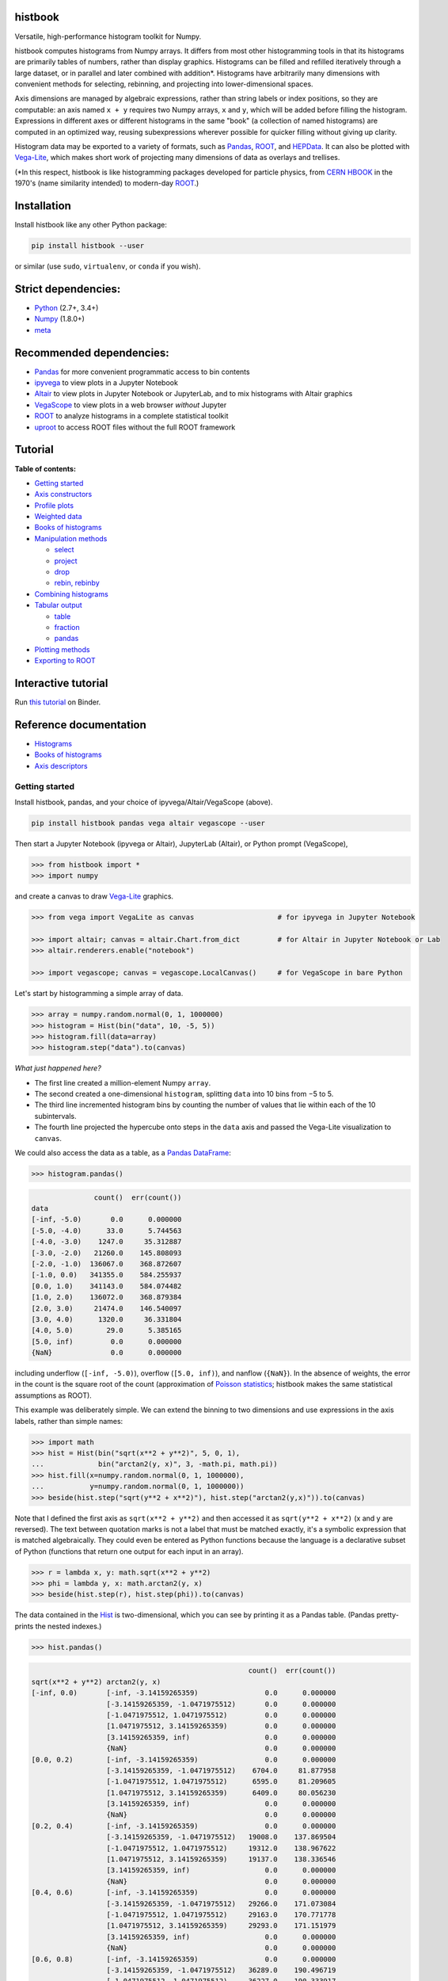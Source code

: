 .. image:: docs/source/logo-500px.png
   :alt: histbook
   :target: http://histbook.readthedocs.io/en/latest/

histbook
========

.. image:: https://travis-ci.org/diana-hep/histbook.svg?branch=master
   :target: https://travis-ci.org/diana-hep/histbook

.. image:: https://readthedocs.org/projects/histbook/badge/
   :target: http://histbook.readthedocs.io/

.. image:: https://zenodo.org/badge/DOI/10.5281/zenodo.1284427.svg
   :target: https://doi.org/10.5281/zenodo.1284427

.. image:: https://mybinder.org/badge.svg
   :target: https://mybinder.org/v2/gh/diana-hep/histbook/master?filepath=binder%2Ftutorial.ipynb

.. inclusion-marker-1-do-not-remove

Versatile, high-performance histogram toolkit for Numpy.

.. inclusion-marker-1-5-do-not-remove

histbook computes histograms from Numpy arrays. It differs from most other histogramming tools in that its histograms are primarily tables of numbers, rather than display graphics. Histograms can be filled and refilled iteratively through a large dataset, or in parallel and later combined with addition\*. Histograms have arbitrarily many dimensions with convenient methods for selecting, rebinning, and projecting into lower-dimensional spaces.

Axis dimensions are managed by algebraic expressions, rather than string labels or index positions, so they are computable: an axis named ``x + y`` requires two Numpy arrays, ``x`` and ``y``, which will be added before filling the histogram. Expressions in different axes or different histograms in the same "book" (a collection of named histograms) are computed in an optimized way, reusing subexpressions wherever possible for quicker filling without giving up clarity.

Histogram data may be exported to a variety of formats, such as `Pandas <https://pandas.pydata.org/>`__, `ROOT <https://root.cern/>`__, and `HEPData <https://github.com/HEPData/hepdata-submission>`__. It can also be plotted with `Vega-Lite <https://vega.github.io/vega-lite/>`__, which makes short work of projecting many dimensions of data as overlays and trellises.

(\*In this respect, histbook is like histogramming packages developed for particle physics, from `CERN HBOOK <http://cds.cern.ch/record/307945/files/>`__ in the 1970's (name similarity intended) to modern-day `ROOT <https://root.cern/>`__.)

.. inclusion-marker-2-do-not-remove

Installation
============

Install histbook like any other Python package:

.. code-block:: bash

    pip install histbook --user

or similar (use ``sudo``, ``virtualenv``, or ``conda`` if you wish).

Strict dependencies:
====================

- `Python <http://docs.python-guide.org/en/latest/starting/installation/>`__ (2.7+, 3.4+)
- `Numpy <https://scipy.org/install.html>`__ (1.8.0+)
- `meta <https://pypi.org/project/meta/>`__

Recommended dependencies:
=========================

- `Pandas <https://pandas.pydata.org/>`__ for more convenient programmatic access to bin contents
- `ipyvega <https://pypi.org/project/vega/>`__ to view plots in a Jupyter Notebook
- `Altair <https://altair-viz.github.io/>`__ to view plots in Jupyter Notebook or JupyterLab, and to mix histograms with Altair graphics
- `VegaScope <https://pypi.org/project/vegascope/>`__ to view plots in a web browser *without* Jupyter
- `ROOT <https://root.cern/>`__ to analyze histograms in a complete statistical toolkit
- `uproot <https://pypi.org/project/uproot/>`__ to access ROOT files without the full ROOT framework

.. inclusion-marker-3-do-not-remove

Tutorial
========

**Table of contents:**

* `Getting started <#getting-started>`__
* `Axis constructors <#axis-constructors>`__
* `Profile plots <#profile-plots>`__
* `Weighted data <#weighted-data>`__
* `Books of histograms <#books-of-histograms>`__
* `Manipulation methods <#manipulation-methods>`__

  - `select <#select>`__
  - `project <#project>`__
  - `drop <#drop>`__
  - `rebin, rebinby <#rebin-rebinby>`__

* `Combining histograms <#combining-histograms>`__
* `Tabular output <#tabular-output>`__

  - `table <#table>`__
  - `fraction <#fraction>`__
  - `pandas <#pandas>`__

* `Plotting methods <#plotting-methods>`__
* `Exporting to ROOT <#exporting-to-root>`__

Interactive tutorial
====================

Run `this tutorial <https://mybinder.org/v2/gh/diana-hep/histbook/master?filepath=binder%2Ftutorial.ipynb>`__ on Binder.

Reference documentation
=======================

* `Histograms <https://histbook.readthedocs.io/en/latest/histograms.html>`__
* `Books of histograms <https://histbook.readthedocs.io/en/latest/books-of-histograms.html>`__
* `Axis descriptors <https://histbook.readthedocs.io/en/latest/axis-descriptors.html>`__

Getting started
---------------

Install histbook, pandas, and your choice of ipyvega/Altair/VegaScope (above).

.. code-block:: bash

    pip install histbook pandas vega altair vegascope --user

Then start a Jupyter Notebook (ipyvega or Altair), JupyterLab (Altair), or Python prompt (VegaScope),

.. code-block:: python

    >>> from histbook import *
    >>> import numpy

and create a canvas to draw `Vega-Lite <https://vega.github.io/vega-lite/>`__ graphics.

.. code-block:: python

    >>> from vega import VegaLite as canvas                    # for ipyvega in Jupyter Notebook

    >>> import altair; canvas = altair.Chart.from_dict         # for Altair in Jupyter Notebook or Lab
    >>> altair.renderers.enable("notebook")

    >>> import vegascope; canvas = vegascope.LocalCanvas()     # for VegaScope in bare Python

Let's start by histogramming a simple array of data.

.. code-block:: python

    >>> array = numpy.random.normal(0, 1, 1000000)
    >>> histogram = Hist(bin("data", 10, -5, 5))
    >>> histogram.fill(data=array)
    >>> histogram.step("data").to(canvas)

.. image:: docs/source/intro-1.png

*What just happened here?*

- The first line created a million-element Numpy ``array``.
- The second created a one-dimensional ``histogram``, splitting ``data`` into 10 bins from −5 to 5.
- The third line incremented histogram bins by counting the number of values that lie within each of the 10 subintervals.
- The fourth line projected the hypercube onto steps in the ``data`` axis and passed the Vega-Lite visualization to ``canvas``.

We could also access the data as a table, as a `Pandas DataFrame <https://pandas.pydata.org/pandas-docs/stable/dsintro.html>`__:

.. code-block:: python

    >>> histogram.pandas()

.. code-block::

                   count()  err(count())
    data                                
    [-inf, -5.0)       0.0      0.000000
    [-5.0, -4.0)      33.0      5.744563
    [-4.0, -3.0)    1247.0     35.312887
    [-3.0, -2.0)   21260.0    145.808093
    [-2.0, -1.0)  136067.0    368.872607
    [-1.0, 0.0)   341355.0    584.255937
    [0.0, 1.0)    341143.0    584.074482
    [1.0, 2.0)    136072.0    368.879384
    [2.0, 3.0)     21474.0    146.540097
    [3.0, 4.0)      1320.0     36.331804
    [4.0, 5.0)        29.0      5.385165
    [5.0, inf)         0.0      0.000000
    {NaN}              0.0      0.000000

including underflow (``[-inf, -5.0)``), overflow (``[5.0, inf)``), and nanflow (``{NaN}``). In the absence of weights, the error in the count is the square root of the count (approximation of `Poisson statistics <https://en.wikipedia.org/wiki/Poisson_distribution>`__; histbook makes the same statistical assumptions as ROOT).

This example was deliberately simple. We can extend the binning to two dimensions and use expressions in the axis labels, rather than simple names:

.. code-block:: python

    >>> import math
    >>> hist = Hist(bin("sqrt(x**2 + y**2)", 5, 0, 1),
    ...             bin("arctan2(y, x)", 3, -math.pi, math.pi))
    >>> hist.fill(x=numpy.random.normal(0, 1, 1000000),
    ...           y=numpy.random.normal(0, 1, 1000000))
    >>> beside(hist.step("sqrt(y**2 + x**2)"), hist.step("arctan2(y,x)")).to(canvas)

.. image:: docs/source/intro-2.png

Note that I defined the first axis as ``sqrt(x**2 + y**2)`` and then accessed it as ``sqrt(y**2 + x**2)`` (x and y are reversed). The text between quotation marks is not a label that must be matched exactly, it's a symbolic expression that is matched algebraically. They could even be entered as Python functions because the language is a declarative subset of Python (functions that return one output for each input in an array).

.. code-block:: python

    >>> r = lambda x, y: math.sqrt(x**2 + y**2)
    >>> phi = lambda y, x: math.arctan2(y, x)
    >>> beside(hist.step(r), hist.step(phi)).to(canvas)

The data contained in the `Hist <http://histbook.readthedocs.io/en/latest/histograms.html#histbook.hist.Hist>`__ is two-dimensional, which you can see by printing it as a Pandas table. (Pandas pretty-prints the nested indexes.)

.. code-block:: python

    >>> hist.pandas()

.. code-block::

                                                        count()  err(count())
    sqrt(x**2 + y**2) arctan2(y, x)                                            
    [-inf, 0.0)       [-inf, -3.14159265359)                0.0      0.000000
                      [-3.14159265359, -1.0471975512)       0.0      0.000000
                      [-1.0471975512, 1.0471975512)         0.0      0.000000
                      [1.0471975512, 3.14159265359)         0.0      0.000000
                      [3.14159265359, inf)                  0.0      0.000000
                      {NaN}                                 0.0      0.000000
    [0.0, 0.2)        [-inf, -3.14159265359)                0.0      0.000000
                      [-3.14159265359, -1.0471975512)    6704.0     81.877958
                      [-1.0471975512, 1.0471975512)      6595.0     81.209605
                      [1.0471975512, 3.14159265359)      6409.0     80.056230
                      [3.14159265359, inf)                  0.0      0.000000
                      {NaN}                                 0.0      0.000000
    [0.2, 0.4)        [-inf, -3.14159265359)                0.0      0.000000
                      [-3.14159265359, -1.0471975512)   19008.0    137.869504
                      [-1.0471975512, 1.0471975512)     19312.0    138.967622
                      [1.0471975512, 3.14159265359)     19137.0    138.336546
                      [3.14159265359, inf)                  0.0      0.000000
                      {NaN}                                 0.0      0.000000
    [0.4, 0.6)        [-inf, -3.14159265359)                0.0      0.000000
                      [-3.14159265359, -1.0471975512)   29266.0    171.073084
                      [-1.0471975512, 1.0471975512)     29163.0    170.771778
                      [1.0471975512, 3.14159265359)     29293.0    171.151979
                      [3.14159265359, inf)                  0.0      0.000000
                      {NaN}                                 0.0      0.000000
    [0.6, 0.8)        [-inf, -3.14159265359)                0.0      0.000000
                      [-3.14159265359, -1.0471975512)   36289.0    190.496719
                      [-1.0471975512, 1.0471975512)     36227.0    190.333917
                      [1.0471975512, 3.14159265359)     36145.0    190.118384
                      [3.14159265359, inf)                  0.0      0.000000
                      {NaN}                                 0.0      0.000000
    [0.8, 1.0)        [-inf, -3.14159265359)                0.0      0.000000
                      [-3.14159265359, -1.0471975512)   39931.0    199.827426
                      [-1.0471975512, 1.0471975512)     39769.0    199.421664
                      [1.0471975512, 3.14159265359)     39752.0    199.379036
                      [3.14159265359, inf)                  0.0      0.000000
                      {NaN}                                 0.0      0.000000
    [1.0, inf)        [-inf, -3.14159265359)                0.0      0.000000
                      [-3.14159265359, -1.0471975512)  202393.0    449.881095
                      [-1.0471975512, 1.0471975512)    202686.0    450.206619
                      [1.0471975512, 3.14159265359)    201921.0    449.356206
                      [3.14159265359, inf)                  0.0      0.000000
                      {NaN}                                 0.0      0.000000
    {NaN}             [-inf, -3.14159265359)                0.0      0.000000
                      [-3.14159265359, -1.0471975512)       0.0      0.000000
                      [-1.0471975512, 1.0471975512)         0.0      0.000000
                      [1.0471975512, 3.14159265359)         0.0      0.000000
                      [3.14159265359, inf)                  0.0      0.000000
                      {NaN}                                 0.0      0.000000

With multiple dimensions, we can project it out different ways. The `overlay <http://histbook.readthedocs.io/en/latest/plotting.html#histbook.vega.PlottingChain.overlay>`__ method draws all the bins of one axis as separate lines in the projection of the other.

.. code-block:: python

    >>> hist.overlay("arctan2(y, x)").step("sqrt(x**2+y**2)").to(canvas)

.. image:: docs/source/intro-3.png

The `stack <http://histbook.readthedocs.io/en/latest/plotting.html#histbook.vega.PlottingChain.stack>`__ method draws them cumulatively, though it only works with `area <http://histbook.readthedocs.io/en/latest/plotting.html#histbook.vega.PlottingChain.area>`__ (filled) rendering.

.. code-block:: python

    >>> hist.stack("arctan2(y, x)").area("sqrt(x**2+y**2)").to(canvas)

.. image:: docs/source/intro-4.png

The underflow, overflow, and nanflow curves are empty. Let's exclude them with a post-aggregation selection. You can select at any bin boundary of any axis, as long as the inequalities match (e.g. ``<=`` for left edges and ``<`` for right edges for an axis with ``closedlow=True``).

.. code-block:: python

    >>> hist.select("-pi <= arctan2(y, x) < pi").stack(phi).area(r).to(canvas)

.. image:: docs/source/intro-5.png

We can also split side-by-side and top-down:

.. code-block:: python

    >>> hist.select("-pi <= arctan2(y, x) < pi").beside(phi).line(r).to(canvas)

.. image:: docs/source/intro-6.png

.. code-block:: python

    >>> hist.select("-pi <= arctan2(y, x) < pi").below(phi).marker(r, error=False).to(canvas)

.. image:: docs/source/intro-7.png

Notice that the three subfigures are labeled by their ``arctan2(y, x)`` bins. This "trellis plot" formed with `beside <http://histbook.readthedocs.io/en/latest/plotting.html#histbook.vega.PlottingChain.beside>`__ and `below <http://histbook.readthedocs.io/en/latest/plotting.html#histbook.vega.PlottingChain.below>`__ separated data just as `overlay <http://histbook.readthedocs.io/en/latest/plotting.html#histbook.vega.PlottingChain.overlay>`__ and `stack <http://histbook.readthedocs.io/en/latest/plotting.html#histbook.vega.PlottingChain.stack>`__ separated data. Using all but one together, we could visualize four dimensions at once:

.. code-block:: python

    >>> import random
    >>> labels = "one", "two", "three"
    >>> hist = Hist(groupby("a"),                     # categorical axis: distinct strings are bins
    ...             cut("b > 1"),                     # cut axis: two bins (pass and fail)
    ...             split("c", (-3, 0, 1, 2, 3)),     # non-uniformly split the data
    ...             bin("d", 50, -3, 3))              # uniform bins, conventional histogram
    >>> hist.fill(a=[random.choice(labels) for i in range(1000000)],
    ...           b=numpy.random.normal(0, 1, 1000000),
    ...           c=numpy.random.normal(0, 1, 1000000),
    ...           d=numpy.random.normal(0, 1, 1000000))
    >>> hist.beside("a").below("b > 1").overlay("c").step("d").to(canvas)

.. image:: docs/source/intro-8.png

In the above, only the last line does any drawing. The syntax is deliberately succinct to encourage interactive exploration. For instance, you can quickly switch from plotting "``c``" side-by-side with "``b > 1``" as bars:

.. code-block:: python

    >>> hist.beside("c").bar("b > 1").to(canvas)

.. image:: docs/source/intro-9.png

to plotting "``b > 1``" side-by-side with "``c``" as bars:

.. code-block:: python

    >>> hist.beside("b > 1").bar("c").to(canvas)

.. image:: docs/source/intro-10.png

or rather, as an area:

.. code-block:: python

    >>> hist.beside("b > 1").area("c").to(canvas)

.. image:: docs/source/intro-11.png

We see the same trend in different ways. Whatever axes are not mentioned are summed over: imagine a hypercube whose shadows you project onto the graphical elements of bars, areas, lines, overlays, and trellises.

Axis constructors
-----------------

Histograms can be built from the following types of axis:

* `groupby(expr) <http://histbook.readthedocs.io/en/latest/axis-descriptors.html#histbook.axis.groupby>`__ to bin by unique values, usually strings or integers (categorical binning)
* `groupbin(expr, binwidth) <http://histbook.readthedocs.io/en/latest/axis-descriptors.html#histbook.axis.groupbin>`__ to create new bins when they appear in the data (regularly spaced, sparse binning)
* `bin(expr, numbins, low, high) <http://histbook.readthedocs.io/en/latest/axis-descriptors.html#histbook.axis.bin>`__ for a fixed number of bins in a given range (regularly spaced, dense binning)
* `intbin(expr, min, max) <http://histbook.readthedocs.io/en/latest/axis-descriptors.html#histbook.axis.intbin>`__ for integer-valued bins between min and max, inclusive (same as above, but for integers)
* `split(expr, edges) <http://histbook.readthedocs.io/en/latest/axis-descriptors.html#histbook.axis.split>`__ for a fixed number of bins between a set of given edges (irregularly spaced, dense binning)
* `cut(expr) <http://histbook.readthedocs.io/en/latest/axis-descriptors.html#histbook.axis.cut>`__ to divide the data into entries that pass or fail a boolean predicate (two bins)
* `profile(expr) <http://histbook.readthedocs.io/en/latest/axis-descriptors.html#histbook.axis.profile>`__ to collect the mean and error in the mean of a dependent variable (not binned)

Profile plots
-------------

We can profile "``y``" and "``z``" or as many distributions as we want in a single `Hist <http://histbook.readthedocs.io/en/latest/histograms.html#histbook.hist.Hist>`__ object.

.. code-block:: python

    >>> x = numpy.random.normal(0, 1, 10000)
    >>> y = x**2 + numpy.random.normal(0, 5, 10000)
    >>> z = -x**3 + numpy.random.normal(0, 5, 10000)

    >>> h = Hist(bin("x", 100, -5, 5), profile("y"), profile("z"))
    >>> h.fill(x=x, y=y, z=z)
    >>> beside(h.marker("x", "y"), h.marker("x", "z")).to(canvas)

.. image:: docs/source/intro-12.png

.. code-block:: python

    >>> h.select("-1 <= x < 1").pandas("y", "z")

.. code-block::

                  count()  err(count())         y    err(y)         z    err(z)
    x                                                                          
    [-1.0, -0.9)    243.0     15.588457  1.104575  0.319523  1.135648  0.301416
    [-0.9, -0.8)    275.0     16.583124  0.775029  0.312829  0.485808  0.302074
    [-0.8, -0.7)    317.0     17.804494  0.505641  0.300481  0.427452  0.274324
    [-0.7, -0.6)    315.0     17.748239  0.358800  0.268928  0.823575  0.288089
    [-0.6, -0.5)    351.0     18.734994  0.691492  0.262019 -0.081257  0.265111
    [-0.5, -0.4)    359.0     18.947295  0.116491  0.263602  0.171423  0.273736
    [-0.4, -0.3)    359.0     18.947295  0.349983  0.256635 -0.107522  0.262714
    [-0.3, -0.2)    392.0     19.798990  0.060286  0.257601  0.203810  0.252574
    [-0.2, -0.1)    369.0     19.209373  0.207661  0.246779  0.355550  0.268741
    [-0.1, 0.0)     388.0     19.697716  0.111659  0.258635  0.223001  0.265828
    [0.0, 0.1)      382.0     19.544820  0.348179  0.243986  0.292852  0.249558
    [0.1, 0.2)      378.0     19.442222  0.332284  0.273607 -0.277728  0.248078
    [0.2, 0.3)      401.0     20.024984  0.100446  0.241673 -0.052257  0.258555
    [0.3, 0.4)      386.0     19.646883  0.356500  0.246703 -0.014357  0.251480
    [0.4, 0.5)      369.0     19.209373  0.421627  0.258498 -0.073345  0.261555
    [0.5, 0.6)      355.0     18.841444 -0.060199  0.259124 -0.383521  0.255889
    [0.6, 0.7)      335.0     18.303005  0.560394  0.272651 -0.239575  0.287837
    [0.7, 0.8)      298.0     17.262677  0.499264  0.264333 -0.453906  0.282144
    [0.8, 0.9)      291.0     17.058722  1.449089  0.293750 -0.920633  0.306683
    [0.9, 1.0)      267.0     16.340135  1.085551  0.287038 -1.120942  0.304403

Although each non-profile axis multiplies the number of bins and therefore its memory use, profiles merely add to the number of bins. In fact, they share some statistics, making it 33% (unweighted) to 50% (weighted) more efficient to combine profiles with the same binning. Perhaps more importantly, it's an organizational aid.

Weighted data
-------------

In addition to bins, `Hist <http://histbook.readthedocs.io/en/latest/histograms.html#histbook.hist.Hist>`__ takes a ``weight`` parameter to compute weights for each input value. A value with weight 2 is roughly equivalent to having two values with all other attributes being equal (for counts, sums, and means, but not standard deviations). Weights may be zero or even negative.

For example: without weights, counts are integers and the effective counts (used for weighted profiles) are equal to the counts.

.. code-block:: python

    >>> x = numpy.random.normal(0, 1, 10000)
    >>> y = x**2 + numpy.random.normal(0, 5, 10000)

    >>> h = Hist(bin("x", 100, -5, 5), profile("y"))
    >>> h.fill(x=x, y=y)
    >>> h.select("-0.5 <= x < 0.5").pandas("y", effcount=True)

.. code-block::

                  count()  err(count())  effcount()         y    err(y)
    x                                                                  
    [-0.5, -0.4)    381.0     19.519221       381.0  0.124497  0.251414
    [-0.4, -0.3)    388.0     19.697716       388.0  0.215915  0.241851
    [-0.3, -0.2)    376.0     19.390719       376.0 -0.029105  0.252925
    [-0.2, -0.1)    410.0     20.248457       410.0 -0.128061  0.249327
    [-0.1, 0.0)     392.0     19.798990       392.0  0.199057  0.250275
    [0.0, 0.1)      398.0     19.949937       398.0 -0.081793  0.242204
    [0.1, 0.2)      401.0     20.024984       401.0 -0.144345  0.258108
    [0.2, 0.3)      397.0     19.924859       397.0  0.083175  0.251312
    [0.3, 0.4)      381.0     19.519221       381.0  0.065216  0.248393
    [0.4, 0.5)      341.0     18.466185       341.0  0.349919  0.267243

Below, we make the weights normal-distributed with a mean of 1 and a standard deviation of 4 (many of them are negative, but the average is 1). The counts are no longer integers, errors in the count are much larger, effective counts much smaller, and it affects the profile central values and errors.

.. code-block:: python

    >>> h = Hist(bin("x", 100, -5, 5), profile("y"), weight="w")
    >>> h.fill(x=x, y=y, w=numpy.random.normal(1, 4, 10000))
    >>> h.select("-0.5 <= x < 0.5").pandas("y", effcount=True)

.. code-block::

                     count()  err(count())  effcount()         y    err(y)
    x                                                                     
    [-0.5, -0.4)  310.641444     83.340859   13.893218 -0.405683  1.690065
    [-0.4, -0.3)  425.941704     84.217430   25.579754  0.184349  0.836336
    [-0.3, -0.2)  375.066116     82.471825   20.682568 -0.608185  1.064126
    [-0.2, -0.1)  382.807263     82.146862   21.715927 -1.597008  1.126224
    [-0.1, 0.0)   286.163241     87.789195   10.625407  0.713485  1.790242
    [0.0, 0.1)    390.969763     83.196893   22.083714  0.068378  1.082724
    [0.1, 0.2)    307.430278     84.485770   13.241163  0.444630  1.355545
    [0.2, 0.3)    366.041800     81.623699   20.110776  0.085841  1.464471
    [0.3, 0.4)    342.713428     74.441222   21.195090 -0.193052  0.993808
    [0.4, 0.5)    444.800092     77.272327   33.134601  0.011396  0.839200

Books of histograms
-------------------

A histogram `Book <http://histbook.readthedocs.io/en/latest/books-of-histograms.html#histbook.hist.Book>`__ acts like a Python dictionary, mapping string names to `Hist <http://histbook.readthedocs.io/en/latest/histograms.html#histbook.hist.Hist>`__ objects. It provides the convenience of having only one object to `fill <http://histbook.readthedocs.io/en/latest/books-of-histograms.html#histbook.hist.Book.fill>`__ (important in a complicated parallelization scheme), but also optimizes the calculation of those histograms to avoid unnecessary passes over the data.

.. code-block:: python

    >>> book = Book()
    >>> for w in 0.1, 0.5, 0.9:
    ...     book["w %g" % w] = Hist(bin("w*left + (1-w)*right", 100, -5, 5), defs={"w": w})

    >>> left = numpy.random.normal(-1, 1, 1000000)
    >>> right = numpy.random.normal(1, 1, 1000000)
    >>> book.fill(left=left, right=right)            # one "fill" for all histograms

    >>> overlay(book["w 0.1"].step(),
    ...         book["w 0.5"].step(),
    ...         book["w 0.9"].step()).to(canvas)

.. image:: docs/source/intro-13.png

In the above, we created three similar histograms, differing only in how to weight two subexpressions. The use of ``defs`` for substituting constants (or any expression) makes it easier to generate many histograms in a loop.

Note that the number of bins (memory use) scales as

.. pull-quote::

    (B :sub:`1` × ... × B :sub:`n` × (P :sub:`1` + ... + P :sub:`m`)) :sub:`1` + ... + (B :sub:`1` × ... × B :sub:`n` × (P :sub:`1` + ... + P :sub:`m`)) :sub:`k`

where B :sub:`i` is the number of bins in non-profile axis i, P :sub:`i` is the number of bins in profile axis i, and the whole expression is repeated for each histogram k in a book. That is, books add memory use, non-profile axes multiply, and profile axes add within the non-profile axes.

Manipulation methods
--------------------

`select <http://histbook.readthedocs.io/en/latest/histograms.html#histbook.hist.Hist.select>`__
""""""

Select a set of bins with a boolean ``expr``, returning a new `Hist <http://histbook.readthedocs.io/en/latest/histograms.html#histbook.hist.Hist>`__. Cut boundaries may be approximate (within ``tolerance``), but the inequalities must be exact.

For example, if the low edge of each bin is closed, attempting to cut above it without including it is an error, as is attempting to cut below it with including it:

.. code-block:: python

    >>> h = Hist(bin("x", 100, -5, 5, closedlow=True))
    >>> h.select("x <= 0")

.. code-block::

    Traceback (most recent call last):
      File "<stdin>", line 1, in <module>
      File "histbook/proj.py", line 230, in select
        return self._select(expr, tolerance)
      File "histbook/proj.py", line 328, in _select
        raise ValueError("no axis can select {0} (axis {1} has the wrong inequality; low edges are {2})"
                         .format(repr(str(expr)), wrongcmpaxis, "closed" if wrongcmpaxis.closedlow else
                         "open"))
    ValueError: no axis can select 'x <= 0' (axis bin('x', 100, -5.0, 5.0) has the wrong inequality;
                low edges are closed)

whereas

.. code-block:: python

    >>> h.select("x < 0")
    Hist(bin('x', 50, -5.0, 0.0, overflow=False, nanflow=False))

Any selection other than "``x == nan``" eliminates the nanflow because every comparison with "not a number" should yield ``False``. (So technically, "``x == nan``" shouldn't work— this deviation from strict IEEE behavior is for convenience.)

Selections can never select a partial bin, so filling a histogram and then selecting from it should yield exactly the same result as filtering the data before filling.

Categorical `groupby <http://histbook.readthedocs.io/en/latest/axis-descriptors.html#histbook.axis.groupby>`__ axes can be selected with Python's ``in`` operator and constant sets (necessary because there are no comparators for categorical data other than ``==``, ``!=``, and ``in``).

.. code-block:: python

    >>> h = Hist(groupby("c"))
    >>> h.fill(c=["one", "two", "two", "three", "three", "three"])
    >>> h.pandas()

.. code-block::

           count()  err(count())
    c                           
    one        1.0      1.000000
    three      3.0      1.732051
    two        2.0      1.414214

.. code-block:: python

    >>> h.select("c in {'one', 'two'}").pandas()

.. code-block::

         count()  err(count())
    c                         
    one      1.0      1.000000
    two      2.0      1.414214

`project <http://histbook.readthedocs.io/en/latest/histograms.html#histbook.hist.Hist.project>`__
"""""""

Reduces the number of non-profile axes to the provided set, ``*axis``, by summing over all other non-profile axes.

All internal data are sums that are properly combined by summing. For instance, histograms are represented by a count (unweighted) or a sum of weights and squared-weights (weighted), and profiles are represented by a sum of the quantity times weight and a sum of the squared-quantity times weight.

`drop <http://histbook.readthedocs.io/en/latest/histograms.html#histbook.hist.Hist.drop>`__
""""

Eliminates all profile axes except the provided set, ``*profile``.

If a `Hist <http://histbook.readthedocs.io/en/latest/histograms.html#histbook.hist.Hist>`__ were represented as a table, non-profile axes form a compound key but profile axes are simple columns, which may be dropped without affecting any other data.

`rebin, rebinby <http://histbook.readthedocs.io/en/latest/histograms.html#histbook.hist.Hist.rebin>`__
""""""""""""""

Eliminates or sums neighboring bins to reduce the number of bins in an axis to ``edges`` or by a multiplicative ``factor``.

A `Hist <http://histbook.readthedocs.io/en/latest/histograms.html#histbook.hist.Hist>`__ with detailed binning in two dimensions can be plotted against one axis with rebinned overlays in the other axis and vice-versa.

Combining histograms
--------------------

Separately filled histograms (`Hist <http://histbook.readthedocs.io/en/latest/histograms.html#histbook.hist.Hist>`__ or `Book <http://histbook.readthedocs.io/en/latest/books-of-histograms.html#histbook.hist.Book>`__) that represent the same data can be combined by adding them with the ``+`` operator. This simply adds all bins (like ROOT's hadd).

However, you may also want to combine qualitatively different data while maintaining their distinction as a new categorical axis. A common reason for this is to make a stacked plot of different distributions, such as different Monte Carlo samples in physics. For this, you use the `Hist.group <http://histbook.readthedocs.io/en/latest/histograms.html#histbook.hist.Hist.group>`__ or `Book.group <http://histbook.readthedocs.io/en/latest/books-of-histograms.html#histbook.hist.Book.group>`__ static methods.

For example, suppose that we have two histograms filled with different data:

.. code-block:: python

    >>> h1 = Hist(bin("x", 10, -5, 5))
    >>> h2 = Hist(bin("x", 10, -5, 5))
    >>> h1.fill(x=numpy.random.normal(-2.5, 1, 1000000))
    >>> h2.fill(x=numpy.random.normal(2.5, 1, 1000000))

Adding them mixes data into the same bins, after which they are no longer seperable.

.. code-block:: python

    >>> (h1 + h2).pandas()

.. code-block::

                   count()  err(count())
    x                                   
    [-inf, -5.0)    6228.0     78.917679
    [-5.0, -4.0)   60582.0    246.134110
    [-4.0, -3.0)  241904.0    491.837371
    [-3.0, -2.0)  383531.0    619.298797
    [-2.0, -1.0)  241015.0    490.932786
    [-1.0, 0.0)    66541.0    257.955423
    [0.0, 1.0)     66982.0    258.808810
    [1.0, 2.0)    240963.0    490.879822
    [2.0, 3.0)    383046.0    618.907101
    [3.0, 4.0)    242198.0    492.136160
    [4.0, 5.0)     60726.0    246.426460
    [5.0, inf)      6284.0     79.271685
    {NaN}              0.0      0.000000

But grouping them creates a new categorical axis, "``source``" by default, where each distribution is associated with an assigned categorical value.

.. code-block:: python

    >>> h = Hist.group(a=h1, b=h2)
    >>> h.pandas()

.. code-block::

                          count()  err(count())
    source x                                   
    a      [-inf, -5.0)    6228.0     78.917679
           [-5.0, -4.0)   60582.0    246.134110
           [-4.0, -3.0)  241904.0    491.837371
           [-3.0, -2.0)  383528.0    619.296375
           [-2.0, -1.0)  240761.0    490.674026
           [-1.0, 0.0)    60570.0    246.109732
           [0.0, 1.0)      6187.0     78.657485
           [1.0, 2.0)       236.0     15.362291
           [2.0, 3.0)         4.0      2.000000
           [3.0, 4.0)         0.0      0.000000
           [4.0, 5.0)         0.0      0.000000
           [5.0, inf)         0.0      0.000000
           {NaN}              0.0      0.000000
    b      [-inf, -5.0)       0.0      0.000000
           [-5.0, -4.0)       0.0      0.000000
           [-4.0, -3.0)       0.0      0.000000
           [-3.0, -2.0)       3.0      1.732051
           [-2.0, -1.0)     254.0     15.937377
           [-1.0, 0.0)     5971.0     77.272246
           [0.0, 1.0)     60795.0    246.566421
           [1.0, 2.0)    240727.0    490.639379
           [2.0, 3.0)    383042.0    618.903870
           [3.0, 4.0)    242198.0    492.136160
           [4.0, 5.0)     60726.0    246.426460
           [5.0, inf)      6284.0     79.271685
           {NaN}              0.0      0.000000

.. code-block:: python

    >>> beside(h.area("x"), h.stack("source").area("x")).to(canvas)

.. image:: docs/source/intro-14.png

For both types of combination, all axes of the `Hist <http://histbook.readthedocs.io/en/latest/histograms.html#histbook.hist.Hist>`__ or all histograms in the `Book <http://histbook.readthedocs.io/en/latest/books-of-histograms.html#histbook.hist.Book>`__ must be identical.

Tabular output
--------------

`table <http://histbook.readthedocs.io/en/latest/histograms.html#histbook.hist.Hist.table>`__
"""""

Presents data from the histogram as a Numpy array,

`fraction <http://histbook.readthedocs.io/en/latest/histograms.html#histbook.hist.Hist.fraction>`__
""""""""

Presents cut fractions (cut efficiencies) as a function of non-profile axes for each ``cut``.

`pandas <http://histbook.readthedocs.io/en/latest/histograms.html#histbook.hist.Hist.pandas>`__
""""""

Presents a `Hist.table <http://histbook.readthedocs.io/en/latest/histograms.html#histbook.hist.Hist.table>`__ as a Pandas DataFrame if all ``*axis`` are profiles or `Hist.fraction <http://histbook.readthedocs.io/en/latest/histograms.html#histbook.hist.Hist.fraction>`__ if all ``*axis`` are cuts.

Plotting methods
----------------

An n-dimensional histogram is plotted by spreading its bins across the horizontal axis, across overlaid curves, across a cumulative stack, or across horizontal or vertical side-by-side plots. Any dimensions not spread across a graphical channel are summed, so these plots are a kind of projection. A typical use is to `select <http://histbook.readthedocs.io/en/latest/histograms.html#histbook.hist.Hist.select>`__ and `rebin <http://histbook.readthedocs.io/en/latest/histograms.html#histbook.hist.Hist.rebin>`__ first, spread zero or more axes across overlays or trellis (side-by-side) channels, then spread the last axis across horizontal bins.

The syntax for these operations is fluent: histogram-dot-operation-dot-operation-dot-plot. A chain of selection/rebinning/plotting operations ends with `.vegalite() <http://histbook.readthedocs.io/en/latest/plotting.html#histbook.vega.Plotable.vegalite>`__ (for a Vega-Lite JSON object) or `.to(canvas) <http://histbook.readthedocs.io/en/latest/plotting.html#histbook.vega.Plotable.to>`__ (where ``canvas`` is a callable that draws the Vega-Lite). Chainable plotting operations are:

* `overlay(axis) <http://histbook.readthedocs.io/en/latest/plotting.html#histbook.vega.PlottingChain.overlay>`__ to spread the bins of ``axis`` across overlaid curves
* `stack(axis, order=None) <http://histbook.readthedocs.io/en/latest/plotting.html#histbook.vega.PlottingChain.stack>`__ to stack them cumulatively with an optional ``order`` (can only be used if `area <http://histbook.readthedocs.io/en/latest/plotting.html#histbook.vega.PlottingChain.area>`__ is the terminal operation in the chain)
* `beside(axis) <http://histbook.readthedocs.io/en/latest/plotting.html#histbook.vega.PlottingChain.beside>`__ to spread the bins of ``axis`` across horizontally arranged plots
* `below(axis) <http://histbook.readthedocs.io/en/latest/plotting.html#histbook.vega.PlottingChain.below>`__ to spread the bins of ``axis`` across vertically arranged plots

The following plotting operations are terminal: they must be last in a chain.

* `bar(axis=None, profile=None, error=False) <http://histbook.readthedocs.io/en/latest/plotting.html#histbook.vega.PlottingChain.bar>`__ to draw bar plots (``axis`` must be specified if the histogram has more than one; ``profile`` to draw a dependent variable instead of counts; and ``error`` to overlay error bars)
* `step(axis=None, profile=None, error=False) <http://histbook.readthedocs.io/en/latest/plotting.html#histbook.vega.PlottingChain.step>`__ to draw step-wise histograms
* `area(axis=None, profile=None, error=False) <http://histbook.readthedocs.io/en/latest/plotting.html#histbook.vega.PlottingChain.area>`__ to draw filled areas (only terminal operation that can be used with a `stack <http://histbook.readthedocs.io/en/latest/plotting.html#histbook.vega.PlottingChain.stack>`__)
* `line(axis=None, profile=None, error=False) <http://histbook.readthedocs.io/en/latest/plotting.html#histbook.vega.PlottingChain.line>`__ to draw connected lines
* `marker(axis=None, profile=None, error=True) <http://histbook.readthedocs.io/en/latest/plotting.html#histbook.vega.PlottingChain.marker>`__ to draw points (note: by default, ``error=True``)

In addition, terminated plotting chains can be combined with the following operations. The output of these functions can be plotted with `.vegalite() <http://histbook.readthedocs.io/en/latest/plotting.html#histbook.vega.Plotable.vegalite>`__ (for a Vega-Lite JSON object) or `.to(canvas) <http://histbook.readthedocs.io/en/latest/plotting.html#histbook.vega.Plotable.to>`__.

* `overlay(*plotables) <http://histbook.readthedocs.io/en/latest/plotting.html#histbook.vega.overlay>`__ to overlay plots
* `beside(*plotables) <http://histbook.readthedocs.io/en/latest/plotting.html#histbook.vega.beside>`__ to arrange plots horizontally
* `below(*plotables) <http://histbook.readthedocs.io/en/latest/plotting.html#histbook.vega.below>`__ to arrange plots vertically

Exporting to ROOT
-----------------

`Hist.root(*axis) <http://histbook.readthedocs.io/en/latest/histograms.html#histbook.hist.Hist.root>`__

Returns a PyROOT histogram projected on ``*axis``. The type (``TH1``, ``TH2``, ``TProfile``, ...) depends on the `Hist <http://histbook.readthedocs.io/en/latest/histograms.html#histbook.hist.Hist>`__.

.. inclusion-marker-4-do-not-remove

.. inclusion-marker-5-do-not-remove

